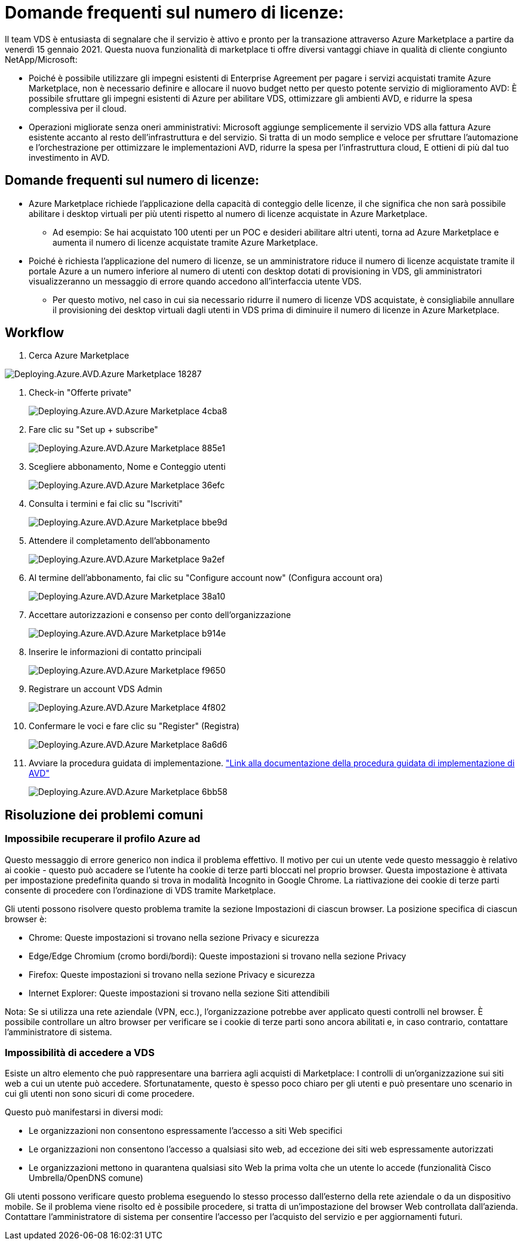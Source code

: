 = Domande frequenti sul numero di licenze:
:allow-uri-read: 


Il team VDS è entusiasta di segnalare che il servizio è attivo e pronto per la transazione attraverso Azure Marketplace a partire da venerdì 15 gennaio 2021. Questa nuova funzionalità di marketplace ti offre diversi vantaggi chiave in qualità di cliente congiunto NetApp/Microsoft:

* Poiché è possibile utilizzare gli impegni esistenti di Enterprise Agreement per pagare i servizi acquistati tramite Azure Marketplace, non è necessario definire e allocare il nuovo budget netto per questo potente servizio di miglioramento AVD: È possibile sfruttare gli impegni esistenti di Azure per abilitare VDS, ottimizzare gli ambienti AVD, e ridurre la spesa complessiva per il cloud.
* Operazioni migliorate senza oneri amministrativi: Microsoft aggiunge semplicemente il servizio VDS alla fattura Azure esistente accanto al resto dell'infrastruttura e del servizio. Si tratta di un modo semplice e veloce per sfruttare l'automazione e l'orchestrazione per ottimizzare le implementazioni AVD, ridurre la spesa per l'infrastruttura cloud, E ottieni di più dal tuo investimento in AVD.




== Domande frequenti sul numero di licenze:

* Azure Marketplace richiede l'applicazione della capacità di conteggio delle licenze, il che significa che non sarà possibile abilitare i desktop virtuali per più utenti rispetto al numero di licenze acquistate in Azure Marketplace.
+
** Ad esempio: Se hai acquistato 100 utenti per un POC e desideri abilitare altri utenti, torna ad Azure Marketplace e aumenta il numero di licenze acquistate tramite Azure Marketplace.


* Poiché è richiesta l'applicazione del numero di licenze, se un amministratore riduce il numero di licenze acquistate tramite il portale Azure a un numero inferiore al numero di utenti con desktop dotati di provisioning in VDS, gli amministratori visualizzeranno un messaggio di errore quando accedono all'interfaccia utente VDS.
+
** Per questo motivo, nel caso in cui sia necessario ridurre il numero di licenze VDS acquistate, è consigliabile annullare il provisioning dei desktop virtuali dagli utenti in VDS prima di diminuire il numero di licenze in Azure Marketplace.






== Workflow

. Cerca Azure Marketplace


image::Deploying.Azure.AVD.Azure_Marketplace-18287.png[Deploying.Azure.AVD.Azure Marketplace 18287]

. Check-in "Offerte private"
+
image::Deploying.Azure.AVD.Azure_Marketplace-4cba8.png[Deploying.Azure.AVD.Azure Marketplace 4cba8]

. Fare clic su "Set up + subscribe"
+
image::Deploying.Azure.AVD.Azure_Marketplace-885e1.png[Deploying.Azure.AVD.Azure Marketplace 885e1]

. Scegliere abbonamento, Nome e Conteggio utenti
+
image::Deploying.Azure.AVD.Azure_Marketplace-36efc.png[Deploying.Azure.AVD.Azure Marketplace 36efc]

. Consulta i termini e fai clic su "Iscriviti"
+
image::Deploying.Azure.AVD.Azure_Marketplace-bbe9d.png[Deploying.Azure.AVD.Azure Marketplace bbe9d]

. Attendere il completamento dell'abbonamento
+
image::Deploying.Azure.AVD.Azure_Marketplace-9a2ef.png[Deploying.Azure.AVD.Azure Marketplace 9a2ef]

. Al termine dell'abbonamento, fai clic su "Configure account now" (Configura account ora)
+
image::Deploying.Azure.AVD.Azure_Marketplace-38a10.png[Deploying.Azure.AVD.Azure Marketplace 38a10]

. Accettare autorizzazioni e consenso per conto dell'organizzazione
+
image::Deploying.Azure.AVD.Azure_Marketplace-b914e.png[Deploying.Azure.AVD.Azure Marketplace b914e]

. Inserire le informazioni di contatto principali
+
image::Deploying.Azure.AVD.Azure_Marketplace-f9650.png[Deploying.Azure.AVD.Azure Marketplace f9650]

. Registrare un account VDS Admin
+
image::Deploying.Azure.AVD.Azure_Marketplace-4f802.png[Deploying.Azure.AVD.Azure Marketplace 4f802]

. Confermare le voci e fare clic su "Register" (Registra)
+
image::Deploying.Azure.AVD.Azure_Marketplace-8a6d6.png[Deploying.Azure.AVD.Azure Marketplace 8a6d6]

. Avviare la procedura guidata di implementazione. link:Deploying.Azure.AVD.Deploying_AVD_in_Azure_v6.html["Link alla documentazione della procedura guidata di implementazione di AVD"]
+
image::Deploying.Azure.AVD.Azure_Marketplace-6bb58.png[Deploying.Azure.AVD.Azure Marketplace 6bb58]





== Risoluzione dei problemi comuni



=== Impossibile recuperare il profilo Azure ad

Questo messaggio di errore generico non indica il problema effettivo. Il motivo per cui un utente vede questo messaggio è relativo ai cookie - questo può accadere se l'utente ha cookie di terze parti bloccati nel proprio browser. Questa impostazione è attivata per impostazione predefinita quando si trova in modalità Incognito in Google Chrome. La riattivazione dei cookie di terze parti consente di procedere con l'ordinazione di VDS tramite Marketplace.

Gli utenti possono risolvere questo problema tramite la sezione Impostazioni di ciascun browser. La posizione specifica di ciascun browser è:

* Chrome: Queste impostazioni si trovano nella sezione Privacy e sicurezza
* Edge/Edge Chromium (cromo bordi/bordi): Queste impostazioni si trovano nella sezione Privacy
* Firefox: Queste impostazioni si trovano nella sezione Privacy e sicurezza
* Internet Explorer: Queste impostazioni si trovano nella sezione Siti attendibili


Nota: Se si utilizza una rete aziendale (VPN, ecc.), l'organizzazione potrebbe aver applicato questi controlli nel browser. È possibile controllare un altro browser per verificare se i cookie di terze parti sono ancora abilitati e, in caso contrario, contattare l'amministratore di sistema.



=== Impossibilità di accedere a VDS

Esiste un altro elemento che può rappresentare una barriera agli acquisti di Marketplace: I controlli di un'organizzazione sui siti web a cui un utente può accedere. Sfortunatamente, questo è spesso poco chiaro per gli utenti e può presentare uno scenario in cui gli utenti non sono sicuri di come procedere.

Questo può manifestarsi in diversi modi:

* Le organizzazioni non consentono espressamente l'accesso a siti Web specifici
* Le organizzazioni non consentono l'accesso a qualsiasi sito web, ad eccezione dei siti web espressamente autorizzati
* Le organizzazioni mettono in quarantena qualsiasi sito Web la prima volta che un utente lo accede (funzionalità Cisco Umbrella/OpenDNS comune)


Gli utenti possono verificare questo problema eseguendo lo stesso processo dall'esterno della rete aziendale o da un dispositivo mobile. Se il problema viene risolto ed è possibile procedere, si tratta di un'impostazione del browser Web controllata dall'azienda. Contattare l'amministratore di sistema per consentire l'accesso per l'acquisto del servizio e per aggiornamenti futuri.
